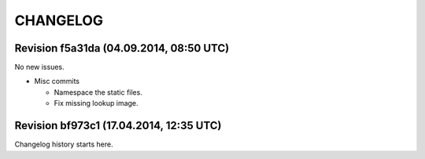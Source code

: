 CHANGELOG
=========

Revision f5a31da (04.09.2014, 08:50 UTC)
----------------------------------------

No new issues.

* Misc commits

  * Namespace the static files.
  * Fix missing lookup image.

Revision bf973c1 (17.04.2014, 12:35 UTC)
----------------------------------------

Changelog history starts here.
